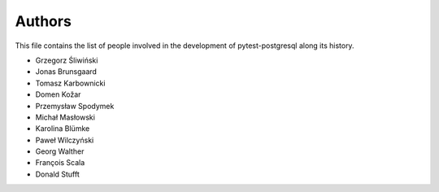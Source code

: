 Authors
=======

This file contains the list of people involved in the development
of pytest-postgresql along its history.

* Grzegorz Śliwiński
* Jonas Brunsgaard
* Tomasz Karbownicki
* Domen Kožar
* Przemysław Spodymek
* Michał Masłowski
* Karolina Blümke
* Paweł Wilczyński
* Georg Walther
* François Scala
* Donald Stufft

